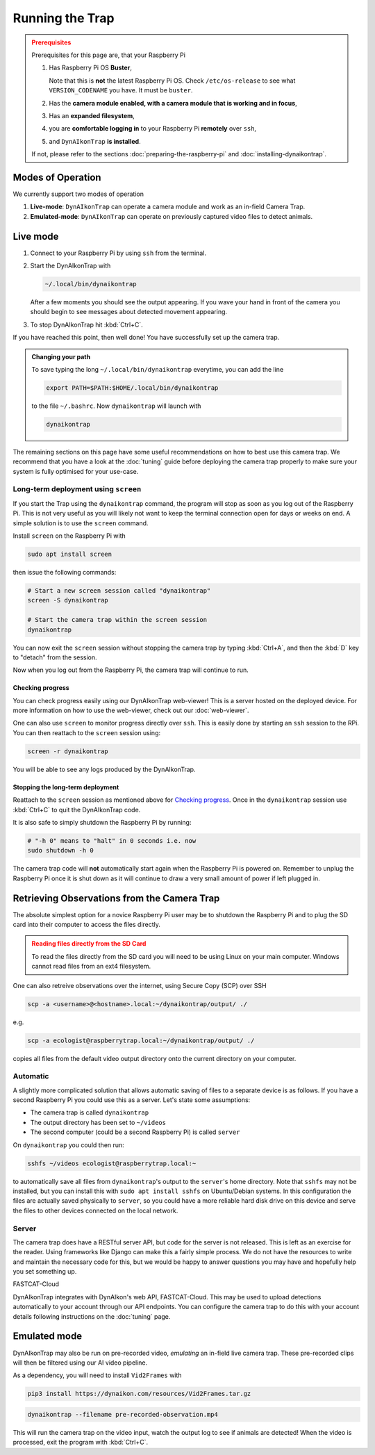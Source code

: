 Running the Trap
****************

.. admonition:: Prerequisites
  :class: warning

  Prerequisites for this page are, that your Raspberry Pi

  #. Has Raspberry Pi OS **Buster**,

     Note that this is **not** the latest Raspberry Pi OS. Check
     ``/etc/os-release`` to see what ``VERSION_CODENAME`` you have. It must be
     ``buster``.
  #. Has the **camera module enabled, with a camera module that is working and
     in focus**,
  #. Has an **expanded filesystem**,
  #. you are **comfortable logging in** to your Raspberry Pi **remotely** over
     ``ssh``,
  #. and ``DynAIkonTrap`` **is installed**.

  If not, please refer to the sections :doc:`preparing-the-raspberry-pi` and
  :doc:`installing-dynaikontrap`.

Modes of Operation
==================

We currently support two modes of operation

#. **Live-mode**: ``DynAIkonTrap`` can operate a camera module and work as an
   in-field Camera Trap.
#. **Emulated-mode**: ``DynAIkonTrap`` can operate on previously captured video
   files to detect animals.

Live mode
=========

#. Connect to your Raspberry Pi by using ``ssh`` from the terminal.
#. Start the DynAIkonTrap with

   .. code:: sh

      ~/.local/bin/dynaikontrap

   After a few moments you should see the output appearing. If you wave your
   hand in front of the camera you should begin to see messages about detected
   movement appearing.
#. To stop DynAIkonTrap hit :kbd:`Ctrl+C`.

If you have reached this point, then well done! You have successfully set up the
camera trap.

.. admonition:: Changing your path
  :class: tip

  To save typing the long ``~/.local/bin/dynaikontrap`` everytime, you can add
  the line

  .. code:: sh

    export PATH=$PATH:$HOME/.local/bin/dynaikontrap

  to the file ``~/.bashrc``. Now ``dynaikontrap`` will launch with

  .. code:: sh

    dynaikontrap

The remaining sections on this page have some useful recommendations on how to
best use this camera trap. We recommend that you have a look at the
:doc:`tuning` guide before deploying the camera trap properly to make sure your
system is fully optimised for your use-case.

Long-term deployment using ``screen``
-------------------------------------

If you start the Trap using the ``dynaikontrap`` command, the program will stop
as soon as you log out of the Raspberry Pi. This is not very useful as you will
likely not want to keep the terminal connection open for days or weeks on end. A
simple solution is to use the ``screen`` command.

Install ``screen`` on the Raspberry Pi with

.. code:: sh

   sudo apt install screen

then issue the following commands:

.. code:: sh

   # Start a new screen session called "dynaikontrap"
   screen -S dynaikontrap

   # Start the camera trap within the screen session
   dynaikontrap

You can now exit the ``screen`` session without stopping the camera trap by
typing :kbd:`Ctrl+A`, and then the :kbd:`D` key to "detach" from the session.

Now when you log out from the Raspberry Pi, the camera trap will continue to
run.

Checking progress
^^^^^^^^^^^^^^^^^

You can check progress easily using our DynAIkonTrap web-viewer! This is a
server hosted on the deployed device. For more information on how to use the
web-viewer, check out our :doc:`web-viewer`.

One can also use ``screen`` to monitor progress directly over ``ssh``. This is
easily done by starting an ``ssh`` session to the RPi. You can then reattach to
the ``screen`` session using:

.. code:: sh

   screen -r dynaikontrap

You will be able to see any logs produced by the DynAIkonTrap.


Stopping the long-term deployment
^^^^^^^^^^^^^^^^^^^^^^^^^^^^^^^^^

Reattach to the ``screen`` session as mentioned above for `Checking progress`_.
Once in the ``dynaikontrap`` session use :kbd:`Ctrl+C` to quit the DynAIkonTrap
code.

It is also safe to simply shutdown the Raspberry Pi by running:

.. code:: sh

   # "-h 0" means to "halt" in 0 seconds i.e. now
   sudo shutdown -h 0

The camera trap code will **not** automatically start again when the Raspberry
Pi is powered on. Remember to unplug the Raspberry Pi once it is shut down as it
will continue to draw a very small amount of power if left plugged in.


Retrieving Observations from the Camera Trap
============================================

The absolute simplest option for a novice Raspberry Pi user may be to shutdown
the Raspberry Pi and to plug the SD card into their computer to access the files
directly.

.. admonition:: Reading files directly from the SD Card
   :class: warning

   To read the files directly from the SD card you will need to be using Linux
   on your main computer. Windows cannot read files from an ext4 filesystem.

One can also retreive observations over the internet, using Secure Copy (SCP)
over SSH

.. code:: sh

   scp -a <username>@<hostname>.local:~/dynaikontrap/output/ ./

e.g.

.. code:: sh

   scp -a ecologist@raspberrytrap.local:~/dynaikontrap/output/ ./

copies all files from the default video output directory onto the current
directory on your computer.

Automatic
---------

A slightly more complicated solution that allows automatic saving of files to a
separate device is as follows. If you have a second Raspberry Pi you could use
this as a server. Let's state some assumptions:

* The camera trap is called ``dynaikontrap``
* The output directory has been set to ``~/videos``
* The second computer (could be a second Raspberry Pi) is called ``server``

On ``dynaikontrap`` you could then run:

.. code:: sh

   sshfs ~/videos ecologist@raspberrytrap.local:~

to automatically save all files from ``dynaikontrap``'s output to the
``server``'s home directory. Note that ``sshfs`` may not be installed, but you
can install this with ``sudo apt install sshfs`` on Ubuntu/Debian systems. In
this configuration the files are actually saved physically to ``server``, so you
could have a more reliable hard disk drive on this device and serve the files to
other devices connected on the local network.

Server
------

The camera trap does have a RESTful server API, but code for the server is not
released. This is left as an exercise for the reader. Using frameworks like
Django can make this a fairly simple process. We do not have the resources to
write and maintain the necessary code for this, but we would be happy to answer
questions you may have and hopefully help you set something up.

FASTCAT-Cloud

DynAIkonTrap integrates with DynAIkon's web API, FASTCAT-Cloud. This may be used
to upload detections automatically to your account through our API endpoints.
You can configure the camera trap to do this with your account details following
instructions on the :doc:`tuning` page.

Emulated mode
=============

DynAIkonTrap may also be run on pre-recorded video, `emulating` an in-field
live camera trap. These pre-recorded clips will then be filtered using our AI
video pipeline.

As a dependency, you will need to install ``Vid2Frames`` with

.. code:: sh

  pip3 install https://dynaikon.com/resources/Vid2Frames.tar.gz


.. code:: sh

  dynaikontrap --filename pre-recorded-observation.mp4

This will run the camera trap on the video input, watch the output log to see if
animals are detected! When the video is processed, exit the program with
:kbd:`Ctrl+C`.
